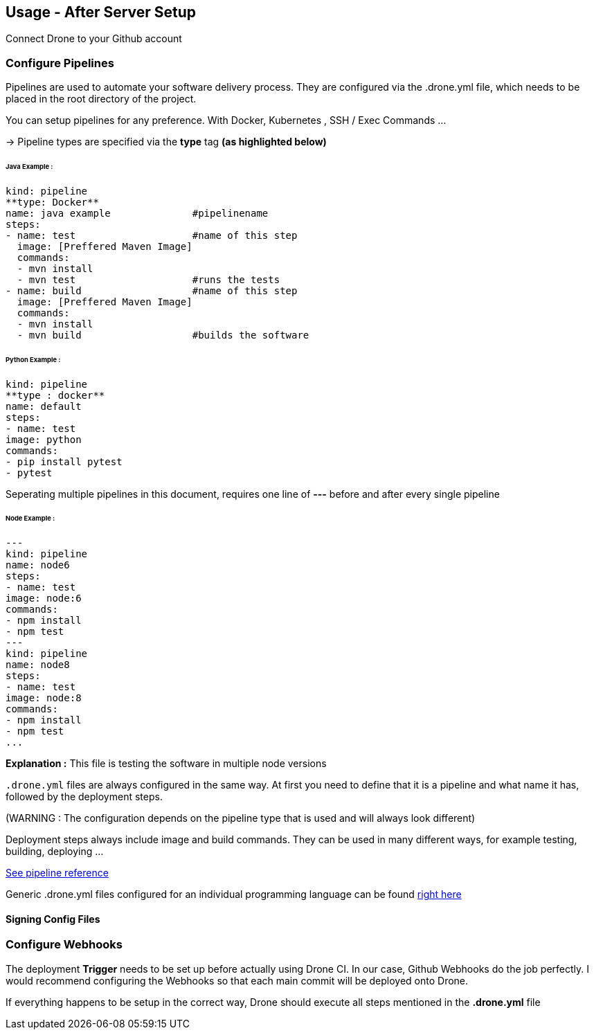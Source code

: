 ## Usage - After Server Setup

Connect Drone to your Github account

### Configure Pipelines

Pipelines are used to automate your software delivery process. They are configured via the .drone.yml file, which needs to be placed in the root directory of the project.

You can setup pipelines for any preference.
With Docker, Kubernetes , SSH / Exec Commands ...

-> Pipeline types are specified via the **type** tag *(as highlighted below)*

###### Java Example :

[source,yml]
kind: pipeline
**type: Docker**
name: java example              #pipelinename
steps:
- name: test                    #name of this step
  image: [Preffered Maven Image]
  commands:
  - mvn install
  - mvn test                    #runs the tests
- name: build                   #name of this step
  image: [Preffered Maven Image]
  commands:
  - mvn install
  - mvn build                   #builds the software

###### Python Example :

[source,yml]
kind: pipeline
**type : docker**
name: default
steps:
- name: test
image: python
commands:
- pip install pytest
- pytest

Seperating multiple pipelines in this document, requires one line of **---** before and after every single pipeline

###### Node Example :

[source,yml]
---
kind: pipeline
name: node6
steps:
- name: test
image: node:6
commands:
- npm install
- npm test
---
kind: pipeline
name: node8
steps:
- name: test
image: node:8
commands:
- npm install
- npm test
...

.**Explanation :** This file is testing the software in multiple node versions

`.drone.yml` files are always configured in the same way. At first you need to define that it is a pipeline and what name it has, followed by the deployment steps.

(WARNING : The configuration depends on the pipeline type that is used and will always look different)

Deployment steps always include image and build commands. They can be used in many different ways, for example testing, building, deploying ...



link:https://docs.drone.io/pipeline/overview/[See pipeline reference]

Generic .drone.yml files configured for an individual programming language can be found
link:https://docs.drone.io/[right here]

#### Signing Config Files

### Configure Webhooks
The deployment **Trigger** needs to be set up before actually using Drone CI.
In our case, Github Webhooks do the job perfectly.
I would recommend configuring the Webhooks so that each main commit will be deployed onto Drone.


If everything happens to be setup in the correct way, Drone should execute all steps mentioned in the *.drone.yml* file
